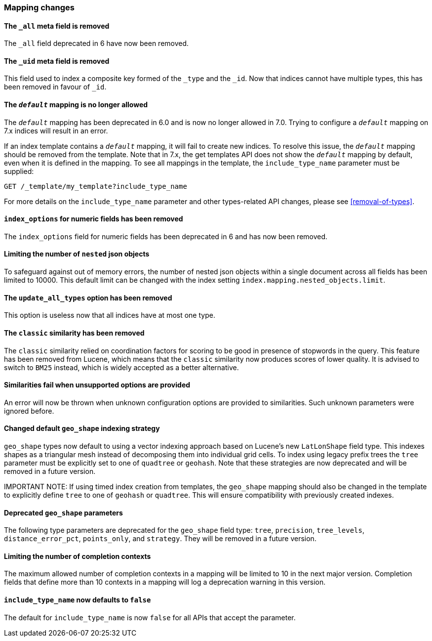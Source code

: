 [float]
[[breaking_70_mappings_changes]]
=== Mapping changes

//NOTE: The notable-breaking-changes tagged regions are re-used in the
//Installation and Upgrade Guide

//tag::notable-breaking-changes[]

// end::notable-breaking-changes[]

[float]
[[all-meta-field-removed]]
==== The `_all` meta field is removed

The `_all` field deprecated in 6 have now been removed.

[float]
[[uid-meta-field-removed]]
==== The `_uid` meta field is removed

This field used to index a composite key formed of the `_type` and the `_id`.
Now that indices cannot have multiple types, this has been removed in favour
of `_id`.

//tag::notable-breaking-changes[]
[float]
[[default-mapping-not-allowed]]
==== The `_default_` mapping is no longer allowed

The `_default_` mapping has been deprecated in 6.0 and is now no longer allowed
in 7.0. Trying to configure a `_default_` mapping on 7.x indices will result in
an error.

If an index template contains a `_default_` mapping, it will fail to create new
indices. To resolve this issue, the `_default_` mapping should be removed from
the template. Note that in 7.x, the get templates API does not show the
`_default_` mapping by default, even when it is defined in the mapping. To see
all mappings in the template, the `include_type_name` parameter must be
supplied:

```
GET /_template/my_template?include_type_name
```

For more details on the `include_type_name` parameter and other types-related
API changes, please see <<removal-of-types>>.
//end::notable-breaking-changes[]

[float]
[[index-options-numeric-fields-removed]]
==== `index_options` for numeric fields has been removed

The `index_options` field for numeric  fields has been deprecated in 6 and has now been removed.

[float]
[[limit-number-nested-json-objects]]
==== Limiting the number of `nested` json objects

To safeguard against out of memory errors, the number of nested json objects within a single
document across all fields has been limited to 10000. This default limit can be changed with
the index setting `index.mapping.nested_objects.limit`.

[float]
[[update-all-types-option-removed]]
==== The `update_all_types` option has been removed

This option is useless now that all indices have at most one type.

[float]
[[classic-similarity-removed]]
==== The `classic` similarity has been removed

The `classic` similarity relied on coordination factors for scoring to be good
in presence of stopwords in the query. This feature has been removed from
Lucene, which means that the `classic` similarity now produces scores of lower
quality. It is advised to switch to `BM25` instead, which is widely accepted
as a better alternative.

[float]
==== Similarities fail when unsupported options are provided

An error will now be thrown when unknown configuration options are provided
to similarities. Such unknown parameters were ignored before.

[float]
[[changed-default-geo-shape-index-strategy]]
==== Changed default `geo_shape` indexing strategy

`geo_shape` types now default to using a vector indexing approach based on Lucene's new
`LatLonShape` field type. This indexes shapes as a triangular mesh instead of decomposing
them into individual grid cells. To index using legacy prefix trees the `tree` parameter
must be explicitly set to one of `quadtree` or `geohash`. Note that these strategies are
now deprecated and will be removed in a future version.

IMPORTANT NOTE: If using timed index creation from templates, the `geo_shape` mapping
should also be changed in the template to explicitly define `tree` to one of `geohash`
or `quadtree`. This will ensure compatibility with previously created indexes.

[float]
[[deprecated-geo-shape-params]]
==== Deprecated `geo_shape` parameters

The following type parameters are deprecated for the `geo_shape` field type: `tree`,
`precision`, `tree_levels`, `distance_error_pct`, `points_only`, and `strategy`. They
will be removed in a future version.

[float]
==== Limiting the number of completion contexts

The maximum allowed number of completion contexts in a mapping will be limited
to 10 in the next major version. Completion fields that define more than 10
contexts in a mapping will log a deprecation warning in this version.

[float]
[[include-type-name-defaults-false]]
==== `include_type_name` now defaults to `false`
The default for `include_type_name` is now `false` for all APIs that accept
the parameter.
